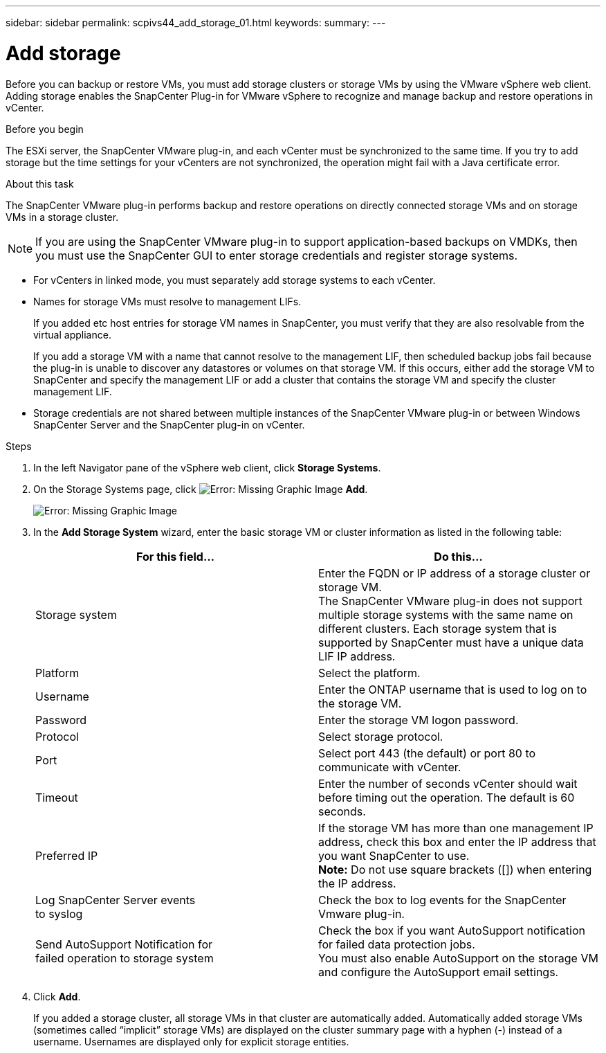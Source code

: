 ---
sidebar: sidebar
permalink: scpivs44_add_storage_01.html
keywords:
summary:
---

= Add storage
:hardbreaks:
:nofooter:
:icons: font
:linkattrs:
:imagesdir: ./media/

//
// This file was created with NDAC Version 2.0 (August 17, 2020)
//
// 2020-09-09 12:24:22.556795
//

[.lead]
Before you can backup or restore VMs, you must add storage clusters or storage VMs by using the VMware vSphere web client. Adding storage enables the SnapCenter Plug-in for VMware vSphere to recognize and manage backup and restore operations in vCenter.

.Before you begin

The ESXi server, the SnapCenter VMware plug-in, and each vCenter must be synchronized to the same time. If you try to add storage but the time settings for your vCenters are not synchronized, the operation might fail with a Java certificate error.

.About this task

The SnapCenter VMware plug-in performs backup and restore operations on directly connected storage VMs and on storage VMs in a storage cluster.

[NOTE]
If you are using the SnapCenter VMware plug-in to support application-based backups on VMDKs, then you must use the SnapCenter GUI to enter storage credentials and register storage systems.

* For vCenters in linked mode, you must separately add storage systems to each vCenter.
* Names for storage VMs must resolve to management LIFs.
+
If you added etc host entries for storage VM names in SnapCenter, you must verify that they are also resolvable from the virtual appliance.
+
If you add a storage VM with a name that cannot resolve to the management LIF, then scheduled backup jobs fail because the plug-in is unable to discover any datastores or volumes on that storage VM. If this occurs, either add the storage VM to SnapCenter and specify the management LIF or add a cluster that contains the storage VM and specify the cluster management LIF.

* Storage credentials are not shared between multiple instances of the SnapCenter VMware plug-in or between Windows SnapCenter Server and the SnapCenter plug-in on vCenter.

.Steps

. In the left Navigator pane of the vSphere web client, click *Storage Systems*.
. On the Storage Systems page, click image:scpivs44_image6.png[Error: Missing Graphic Image] *Add*.
+
image:scpivs44_image12.png[Error: Missing Graphic Image]

. In the *Add Storage System* wizard, enter the basic storage VM or cluster information as listed in the following table:
+
|===
|For this field… |Do this…

|Storage system
|Enter the FQDN or IP address of a storage cluster or storage VM.
The SnapCenter VMware plug-in does not support multiple storage systems with the same name on different clusters. Each storage system that is supported by SnapCenter must have a unique data LIF IP address.
|Platform
|Select the platform.
|Username
|Enter the ONTAP username that is used to log on to the storage VM.
|Password
|Enter the storage VM logon password.
|Protocol
|Select storage protocol.
|Port
|Select port 443 (the default) or port 80 to communicate with vCenter.
|Timeout
|Enter the number of seconds vCenter should wait before timing out the operation. The default is 60 seconds.
|Preferred IP
|If the storage VM has more than one management IP address, check this box and enter the IP address that you want SnapCenter to use.
*Note:* Do not use square brackets ([]) when entering the IP address.
|Log SnapCenter Server events
to syslog
|Check the box to log events for the SnapCenter Vmware plug-in.
|Send AutoSupport Notification for
failed operation to storage system
|Check the box if you want AutoSupport notification for failed data protection jobs.
You must also enable AutoSupport on the storage VM and configure the AutoSupport email settings.
|===

. Click *Add*.
+
If you added a storage cluster, all storage VMs in that cluster are automatically added. Automatically added storage VMs (sometimes called “implicit” storage VMs) are displayed on the cluster summary page with a hyphen (-) instead of a username. Usernames are displayed only for explicit storage entities.
